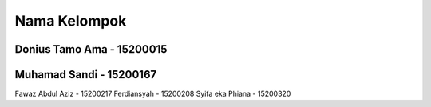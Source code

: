 ###################
Nama Kelompok
###################
Donius Tamo Ama - 15200015
###################
Muhamad Sandi - 15200167
###################
Fawaz Abdul Aziz - 15200217
Ferdiansyah - 15200208
Syifa eka Phiana - 15200320 
